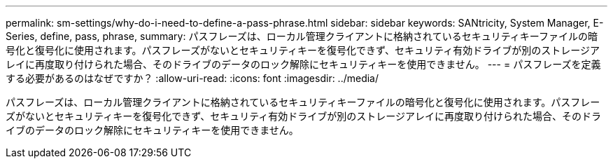 ---
permalink: sm-settings/why-do-i-need-to-define-a-pass-phrase.html 
sidebar: sidebar 
keywords: SANtricity, System Manager, E-Series, define, pass, phrase, 
summary: パスフレーズは、ローカル管理クライアントに格納されているセキュリティキーファイルの暗号化と復号化に使用されます。パスフレーズがないとセキュリティキーを復号化できず、セキュリティ有効ドライブが別のストレージアレイに再度取り付けられた場合、そのドライブのデータのロック解除にセキュリティキーを使用できません。 
---
= パスフレーズを定義する必要があるのはなぜですか？
:allow-uri-read: 
:icons: font
:imagesdir: ../media/


[role="lead"]
パスフレーズは、ローカル管理クライアントに格納されているセキュリティキーファイルの暗号化と復号化に使用されます。パスフレーズがないとセキュリティキーを復号化できず、セキュリティ有効ドライブが別のストレージアレイに再度取り付けられた場合、そのドライブのデータのロック解除にセキュリティキーを使用できません。
